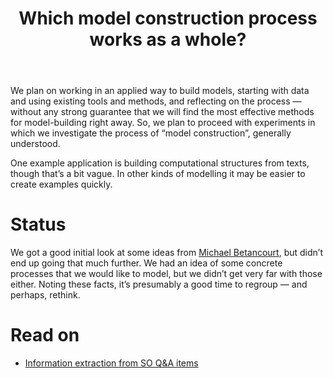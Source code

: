 #+TITLE: Which model construction process works as a whole?
#+roam_tags: HL

We plan on working in an applied way to build models, starting with
data and using existing tools and methods, and reflecting on the
process — without any strong guarantee that we will find the most
effective methods for model-building right away.  So, we plan to
proceed with experiments in which we investigate the process of “model
construction”, generally understood.

One example application is building computational structures from
texts, though that’s a bit vague.  In other kinds of modelling it may
be easier to create examples quickly.

* Status

We got a good initial look at some ideas from [[https://betanalpha.github.io/][Michael Betancourt]], but
didn’t end up going that much further.  We had an idea of some
concrete processes that we would like to model, but we didn’t get very
far with those either.  Noting these facts, it’s presumably a good
time to regroup — and perhaps, rethink.

* Read on

 - [[file:20200905131027-information_extraction_from_so_q_a_items.org][Information extraction from SO Q&A items]]

* Subgoals :noexport:
:PROPERTIES:
:ID:       0e2b1ab1-9e3a-4e6c-b2a7-e423cb41a030
:END:

- [[file:20200905131027-information_extraction_from_so_q_a_items.org][Information extraction from SO Q&A items]]
